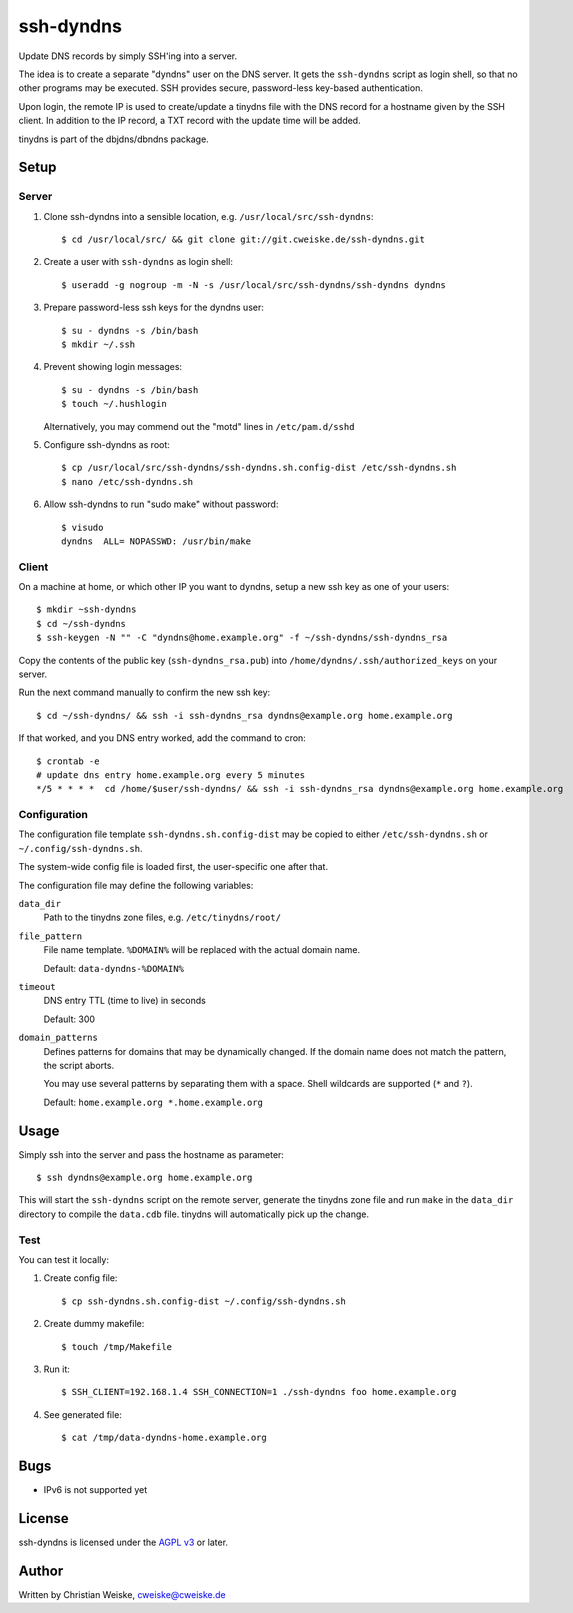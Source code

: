 **********
ssh-dyndns
**********
Update DNS records by simply SSH'ing into a server.

The idea is to create a separate "dyndns" user on the DNS server.
It gets the ``ssh-dyndns`` script as login shell, so that no other programs
may be executed.
SSH provides secure, password-less key-based authentication.

Upon login, the remote IP is used to create/update a tinydns file with the
DNS record for a hostname given by the SSH client.
In addition to the IP record, a TXT record with the update time will be added.

tinydns is part of the dbjdns/dbndns package.


=====
Setup
=====

Server
======
1. Clone ssh-dyndns into a sensible location, e.g. ``/usr/local/src/ssh-dyndns``::

    $ cd /usr/local/src/ && git clone git://git.cweiske.de/ssh-dyndns.git

2. Create a user with ``ssh-dyndns`` as login shell::

    $ useradd -g nogroup -m -N -s /usr/local/src/ssh-dyndns/ssh-dyndns dyndns

3. Prepare password-less ssh keys for the dyndns user::

    $ su - dyndns -s /bin/bash
    $ mkdir ~/.ssh

4. Prevent showing login messages::

    $ su - dyndns -s /bin/bash
    $ touch ~/.hushlogin

   Alternatively, you may commend out the "motd" lines in ``/etc/pam.d/sshd``
5. Configure ssh-dyndns as root::

    $ cp /usr/local/src/ssh-dyndns/ssh-dyndns.sh.config-dist /etc/ssh-dyndns.sh
    $ nano /etc/ssh-dyndns.sh

6. Allow ssh-dyndns to run "sudo make" without password::

    $ visudo
    dyndns  ALL= NOPASSWD: /usr/bin/make


Client
======
On a machine at home, or which other IP you want to dyndns, setup a new ssh key
as one of your users::

    $ mkdir ~ssh-dyndns
    $ cd ~/ssh-dyndns
    $ ssh-keygen -N "" -C "dyndns@home.example.org" -f ~/ssh-dyndns/ssh-dyndns_rsa

Copy the contents of the public key (``ssh-dyndns_rsa.pub``) into
``/home/dyndns/.ssh/authorized_keys`` on your server.

Run the next command manually to confirm the new ssh key::

    $ cd ~/ssh-dyndns/ && ssh -i ssh-dyndns_rsa dyndns@example.org home.example.org

If that worked, and you DNS entry worked, add the command to cron::

    $ crontab -e
    # update dns entry home.example.org every 5 minutes
    */5 * * * *  cd /home/$user/ssh-dyndns/ && ssh -i ssh-dyndns_rsa dyndns@example.org home.example.org


Configuration
=============
The configuration file template ``ssh-dyndns.sh.config-dist`` may be copied
to either ``/etc/ssh-dyndns.sh`` or ``~/.config/ssh-dyndns.sh``.

The system-wide config file is loaded first, the user-specific one after that.

The configuration file may define the following variables:

``data_dir``
    Path to the tinydns zone files, e.g. ``/etc/tinydns/root/``
``file_pattern``
    File name template. ``%DOMAIN%`` will be replaced with the actual
    domain name.

    Default: ``data-dyndns-%DOMAIN%``
``timeout``
    DNS entry TTL (time to live) in seconds

    Default: 300
``domain_patterns``
    Defines patterns for domains that may be dynamically changed.
    If the domain name does not match the pattern, the script aborts.

    You may use several patterns by separating them with a space.
    Shell wildcards are supported (``*`` and ``?``).

    Default: ``home.example.org *.home.example.org``


=====
Usage
=====
Simply ssh into the server and pass the hostname as parameter::

    $ ssh dyndns@example.org home.example.org

This will start the ``ssh-dyndns`` script on the remote server, generate
the tinydns zone file and run ``make`` in the ``data_dir`` directory to
compile the ``data.cdb`` file.
tinydns will automatically pick up the change.


Test
====
You can test it locally:

1. Create config file::

     $ cp ssh-dyndns.sh.config-dist ~/.config/ssh-dyndns.sh

2. Create dummy makefile::

     $ touch /tmp/Makefile

3. Run it::

     $ SSH_CLIENT=192.168.1.4 SSH_CONNECTION=1 ./ssh-dyndns foo home.example.org

4. See generated file::

     $ cat /tmp/data-dyndns-home.example.org

====
Bugs
====
- IPv6 is not supported yet


=======
License
=======
ssh-dyndns is licensed under the `AGPL v3`__ or later.

__ http://www.gnu.org/licenses/agpl.html


======
Author
======
Written by Christian Weiske, cweiske@cweiske.de
